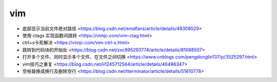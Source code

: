 .. vim:

vim
===

* 底部显示当前文件绝对路径 <https://blog.csdn.net/emdfans/article/details/49308529>
* 使用 ctags 实现函数间跳转 <https://vimjc.com/vim-ctag.html>
* ctrl+s卡死解决 <https://vimjc.com/vim-ctrl-s.html>
* 跳转到代码块的开始处 <https://blog.csdn.net/zxc995293774/article/details/81088507>
* 打开多个文件、同时显示多个文件、在文件之间切换 <https://www.cnblogs.com/pengdonglin137/p/3525297.html>
* vim技巧之重复 <https://blog.csdn.net/ii1245712564/article/details/46496347>
* 空格替换成换行及删除空行 <https://blog.csdn.net/tterminator/article/details/51610778>